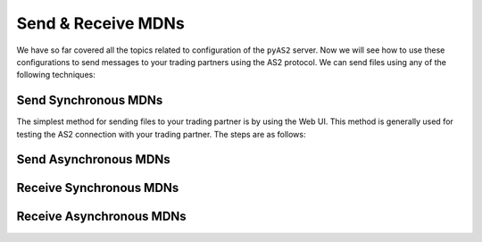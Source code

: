 Send & Receive MDNs 
===================
We have so far covered all the topics related to configuration of the ``pyAS2`` server. Now we will see how 
to use these configurations to send messages to your trading partners using the AS2 protocol. We can send files
using any of the following techniques:

Send Synchronous MDNs 
---------------------
The simplest method for sending files to your trading partner is by using the Web UI. This method is generally used 
for testing the AS2 connection with your trading partner. The steps are as follows:

Send Asynchronous MDNs 
----------------------

Receive Synchronous MDNs
------------------------

Receive Asynchronous MDNs
-------------------------
